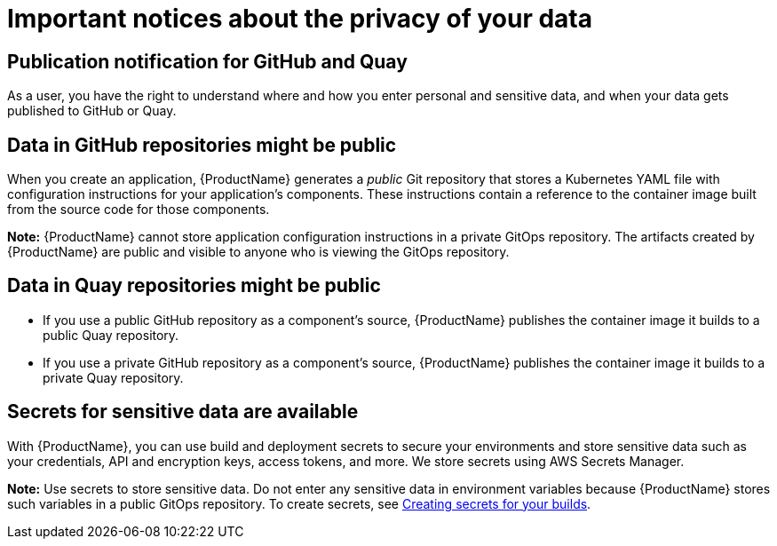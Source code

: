 = Important notices about the privacy of your data 

== Publication notification for GitHub and Quay 

As a user, you have the right to understand where and how you enter personal and sensitive data, and when your data gets published to GitHub or Quay. 

== Data in GitHub repositories might be public

When you create an application, {ProductName} generates a _public_ Git repository that stores a Kubernetes YAML file with configuration instructions for your application's components. These instructions contain a reference to the container image built from the source code for those components. 

*Note:* {ProductName} cannot store application configuration instructions in a private GitOps repository. The artifacts created by {ProductName} are public and visible to anyone who is viewing the GitOps repository.

== Data in Quay repositories might be public 

* If you use a public GitHub repository as a component’s source, {ProductName} publishes the container image it builds to a public Quay repository.

* If you use a private GitHub repository as a component’s source, {ProductName} publishes the container image it builds to a private Quay repository.

== Secrets for sensitive data are available

With {ProductName}, you can use build and deployment secrets to secure your environments and store sensitive data such as your credentials, API and encryption keys, access tokens, and more. We store secrets using AWS Secrets Manager.

*Note:* Use secrets to store sensitive data. Do not enter any sensitive data in environment variables because {ProductName} stores such variables in a public GitOps repository. To create secrets, see link:https://redhat-appstudio.github.io/docs.appstudio.io/Documentation/main/how-to-guides/configuring-builds/proc_creating-secrets-for-your-builds[Creating secrets for your builds].

// TODO add more secrets links when published